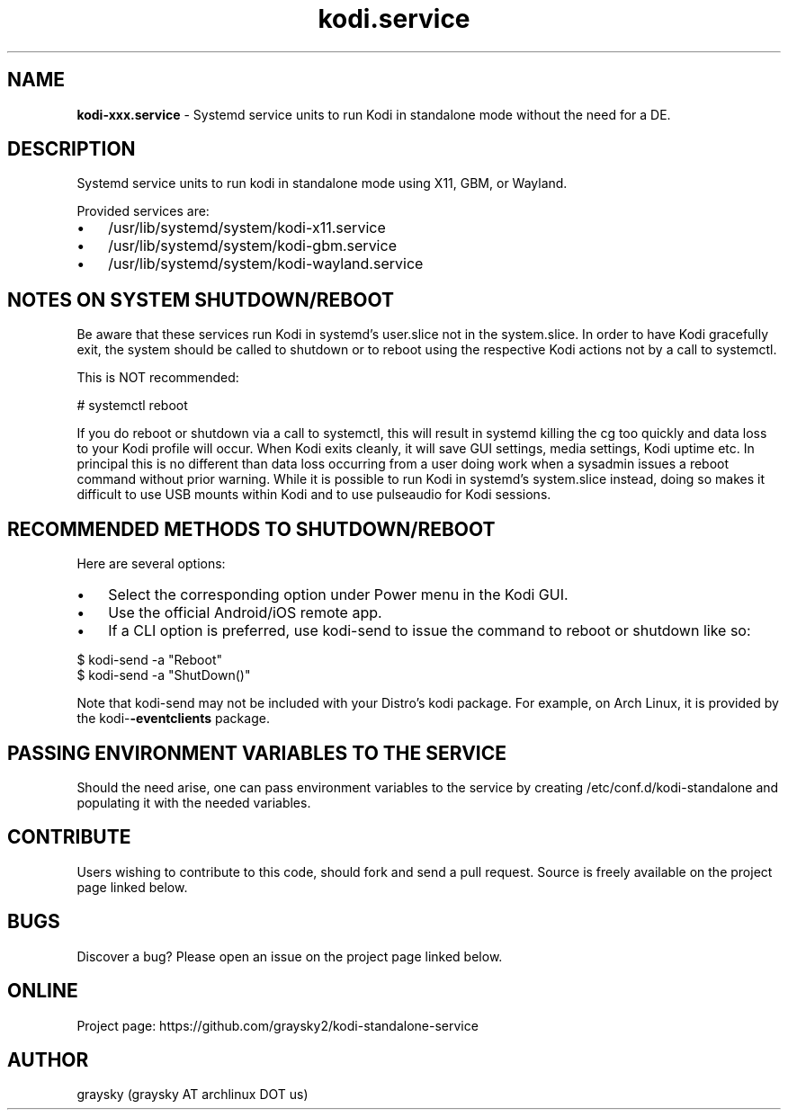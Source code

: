 .\" Text automatically generated by txt2man
.TH kodi.service 1 "13 March 2021" "" ""
.SH NAME
\fBkodi-xxx.service \fP- Systemd service units to run Kodi in standalone mode without the need for a DE.
\fB
.SH DESCRIPTION
Systemd service units to run kodi in standalone mode using X11, GBM, or Wayland.
.PP
Provided services are:
.IP \(bu 3
/usr/lib/systemd/system/kodi-x11.service
.IP \(bu 3
/usr/lib/systemd/system/kodi-gbm.service
.IP \(bu 3
/usr/lib/systemd/system/kodi-wayland.service
.SH NOTES ON SYSTEM SHUTDOWN/REBOOT
Be aware that these services run Kodi in systemd's user.slice not in the system.slice. In order to have Kodi gracefully exit, the system should be called to shutdown or to reboot using the respective Kodi actions not by a call to systemctl.
.PP
This is NOT recommended:
.PP
.nf
.fam C
        # systemctl reboot

.fam T
.fi
If you do reboot or shutdown via a call to systemctl, this will result in systemd killing the cg too quickly and data loss to your Kodi profile will occur. When Kodi exits cleanly, it will save GUI settings, media settings, Kodi uptime etc. In principal this is no different than data loss occurring from a user doing work when a sysadmin issues a reboot command without prior warning. While it is possible to run Kodi in systemd's system.slice instead, doing so makes it difficult to use USB mounts within Kodi and to use pulseaudio for Kodi sessions.
.SH RECOMMENDED METHODS TO SHUTDOWN/REBOOT
Here are several options:
.IP \(bu 3
Select the corresponding option under Power menu in the Kodi GUI.
.IP \(bu 3
Use the official Android/iOS remote app.
.IP \(bu 3
If a CLI option is preferred, use kodi-send to issue the command to reboot or shutdown like so:
.PP
.nf
.fam C
        $ kodi-send -a "Reboot"
        $ kodi-send -a "ShutDown()"

.fam T
.fi
Note that kodi-send may not be included with your Distro's kodi package. For example, on Arch Linux, it is provided by the kodi-\fB-eventclients\fP package.
.SH PASSING ENVIRONMENT VARIABLES TO THE SERVICE
Should the need arise, one can pass environment variables to the service by creating /etc/conf.d/kodi-standalone and populating it with the needed variables.
.SH CONTRIBUTE
Users wishing to contribute to this code, should fork and send a pull request. Source is freely available on the project page linked below.
.SH BUGS
Discover a bug? Please open an issue on the project page linked below.
.SH ONLINE
Project page: https://github.com/graysky2/kodi-standalone-service
.SH AUTHOR
graysky (graysky AT archlinux DOT us)
